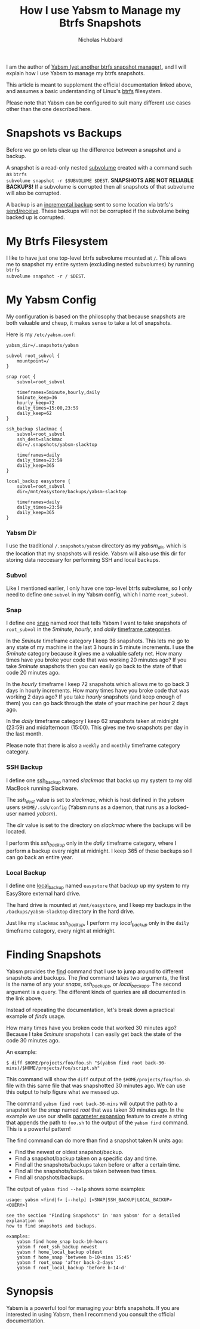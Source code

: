 # -*- mode:org;mode:auto-fill;fill-column:80 -*-
#+title: How I use Yabsm to Manage my Btrfs Snapshots
#+author: Nicholas Hubbard

I am the author of [[https://metacpan.org/dist/App-Yabsm/view/bin/yabsm][Yabsm (yet another btrfs snapshot manager)]], and I will
explain how I use Yabsm to manage my btrfs snapshots.

This article is meant to supplement the official documentation linked above, and
assumes a basic understanding of Linux's [[https://en.wikipedia.org/wiki/Btrfs][btrfs]] filesystem.

Please note that Yabsm can be configured to suit many different use cases other
than the one described here.

* Snapshots vs Backups

Before we go on lets clear up the difference between a snapshot and a backup.

A snapshot is a read-only nested [[https://btrfs.readthedocs.io/en/latest/Subvolumes.html][subvolume]] created with a command such as =btrfs
subvolume snapshot -r $SUBVOLUME $DEST=. *SNAPSHOTS ARE NOT RELIABLE BACKUPS!*
If a subvolume is corrupted then all snapshots of that subvolume will also be
corrupted.

A backup is an [[https://btrfs.wiki.kernel.org/index.php/Incremental_Backup][incremental backup]] sent to some location via btrfs's
[[https://btrfs.readthedocs.io/en/latest/Send-receive.html][send/receive]]. These backups will not be corrupted if the subvolume being backed
up is corrupted.

* My Btrfs Filesystem

I like to have just one top-level btrfs subvolume mounted at =/=. This allows me
to snapshot my entire system (excluding nested subvolumes) by running =btrfs
subvolume snapshot -r / $DEST=.

* My Yabsm Config

My configuration is based on the philosophy that because snapshots are both
valuable and cheap, it makes sense to take a lot of snapshots.

Here is my =/etc/yabsm.conf=:

#+BEGIN_SRC
yabsm_dir=/.snapshots/yabsm

subvol root_subvol {
    mountpoint=/
}

snap root {
    subvol=root_subvol

    timeframes=5minute,hourly,daily
    5minute_keep=36
    hourly_keep=72
    daily_times=15:00,23:59
    daily_keep=62
}

ssh_backup slackmac {
    subvol=root_subvol
    ssh_dest=slackmac
    dir=/.snapshots/yabsm-slacktop

    timeframes=daily
    daily_times=23:59
    daily_keep=365
}

local_backup easystore {
    subvol=root_subvol
    dir=/mnt/easystore/backups/yabsm-slacktop

    timeframes=daily
    daily_times=23:59
    daily_keep=365
}
#+END_SRC

*** Yabsm Dir

I use the traditional =/.snapshots/yabsm= directory as my /yabsm_dir/, which is
the location that my snapshots will reside. Yabsm will also use this dir for
storing data neccesary for performing SSH and local backups.

*** Subvol

Like I mentioned earlier, I only have one top-level btrfs subvolume, so I only
need to define one =subvol= in my Yabsm config, which I name =root_subvol=.

*** Snap

I define one [[https://metacpan.org/dist/App-Yabsm/view/bin/yabsm#Snaps][snap]] named /root/ that tells Yabsm I want to take snapshots of
=root_subvol= in the /5minute/, /hourly/, and /daily/ [[https://metacpan.org/dist/App-Yabsm/view/bin/yabsm#Timeframes][timeframe categories]].

In the /5minute/ timeframe category I keep 36 snapshots. This lets me go to any
state of my machine in the last 3 hours in 5 minute increments. I use the
/5minute/ category because it gives me a valuable safety net. How many times
have you broke your code that was working 20 minutes ago? If you take /5minute/
snapshots then you can easily go back to the state of that code 20 minutes ago.

In the /hourly/ timeframe I keep 72 snapshots which allows me to go back 3 days
in hourly increments. How many times have you broke code that was working 2 days
ago? If you take /hourly/ snapshots (and keep enough of them) you can go back
through the state of your machine per hour 2 days ago.

In the /daily/ timeframe category I keep 62 snapshots taken at midnight (23:59)
and midafternoon (15:00). This gives me two snapshots per day in the last month.

Please note that there is also a =weekly= and =monthly= timeframe category
category.

*** SSH Backup

I define one [[https://metacpan.org/dist/App-Yabsm/view/bin/yabsm#SSH-Backups][ssh_backup]] named /slackmac/ that backs up my system to my old
MacBook running Slackware.

The /ssh_dest/ value is set to /slackmac/, which is host defined in the /yabsm/
users =$HOME/.ssh/config= (Yabsm runs as a daemon, that runs as a locked-user
named /yabsm/).

The /dir/ value is set to the directory on /slackmac/ where the backups will be
located.

I perform this /ssh_backup/ only in the /daily/ timeframe category, where I
perform a backup every night at midnight. I keep 365 of these backups so I can
go back an entire year.

*** Local Backup

I define one [[https://metacpan.org/dist/App-Yabsm/view/bin/yabsm#Local-Backups][local_backup]] named =easystore= that backup up my system to my
EasyStore external hard drive.

The hard drive is mounted at =/mnt/easystore=, and I keep my backups in the
=/backups/yabsm-slacktop= directory in the hard drive.

Just like my =slackmac= /ssh_backup/, I perform my /local_backup/ only in the
=daily= timeframe category, every night at midnight.

* Finding Snapshots

Yabsm provides the [[https://metacpan.org/dist/App-Yabsm/view/bin/yabsm#Finding-Snapshots][find]] command that I use to jump around to different snapshots
and backups. The /find/ command takes two arguments, the first is the name of
any your /snaps/, /ssh_backups/, or /local_backups/. The second argument is a
query. The different kinds of queries are all documented in the link above.

Instead of repeating the documentation, let's break down a practical example of
/finds/ usage.

How many times have you broken code that worked 30 minutes ago? Because I take
/5minute/ snapshots I can easily get back the state of the code 30 minutes ago.

An example:

#+BEGIN_SRC
$ diff $HOME/projects/foo/foo.sh "$(yabsm find root back-30-mins)/$HOME/projects/foo/script.sh"
#+END_SRC

This command will show the =diff= output of the =$HOME/projects/foo/foo.sh=
file with this same file that was snapshotted 30 minutes ago. We can use this
output to help figure what we messed up.

The command =yabsm find root back-30-mins= will output the path to a snapshot
for the /snap/ named /root/ that was taken 30 minutes ago. In the example we use
our shells [[https://www.gnu.org/software/bash/manual/html_node/Shell-Parameter-Expansion.html][parameter expansion]] feature to create a string that appends the path
to =foo.sh= to the output of the =yabsm find= command. This is a powerful
pattern!

The find command can do more than find a snapshot taken N units ago:
  + Find the newest or oldest snapshot/backup.
  + Find a snapshot/backup taken on a specific day and time.
  + Find all the snapshots/backups taken before or after a certain time.
  + Find all the snapshots/backups taken between two times.
  + Find all snapshots/backups.

The output of =yabsm find --help= shows some examples:

#+BEGIN_SRC
usage: yabsm <find|f> [--help] [<SNAP|SSH_BACKUP|LOCAL_BACKUP> <QUERY>]

see the section "Finding Snapshots" in 'man yabsm' for a detailed explanation on
how to find snapshots and backups.

examples:
    yabsm find home_snap back-10-hours
    yabsm f root_ssh_backup newest
    yabsm f home_local_backup oldest
    yabsm f home_snap 'between b-10-mins 15:45'
    yabsm f root_snap 'after back-2-days'
    yabsm f root_local_backup 'before b-14-d'
#+END_SRC

* Synopsis

Yabsm is a powerful tool for managing your btrfs snapshots. If you are
interested in using Yabsm, then I recommend you consult the official
documentation.
